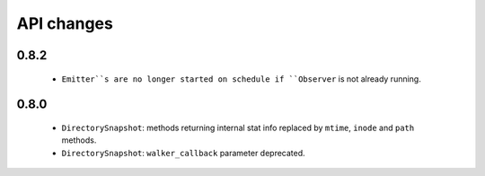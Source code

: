 .. :changelog:

API changes
-----------

0.8.2
~~~~~

 - ``Emitter``s are no longer started on schedule if ``Observer`` is not
   already running.


0.8.0
~~~~~

 - ``DirectorySnapshot``: methods returning internal stat info replaced by
   ``mtime``, ``inode`` and ``path`` methods.
 - ``DirectorySnapshot``: ``walker_callback`` parameter deprecated.
